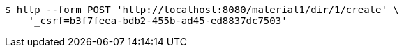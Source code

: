 [source,bash]
----
$ http --form POST 'http://localhost:8080/material1/dir/1/create' \
    '_csrf=b3f7feea-bdb2-455b-ad45-ed8837dc7503'
----